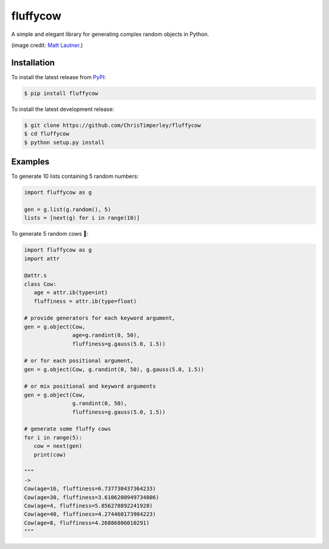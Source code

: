 .. -*-restructuredtext-*-

fluffycow
=========

.. image:: https://travis-ci.org/ChrisTimperley/fluffycow.svg?branch=master
    :target: https://travis-ci.org/ChrisTimperley/fluffycow

.. image:: https://badge.fury.io/py/fluffycow.svg
    :target: https://badge.fury.io/py/fluffycow

.. image:: https://img.shields.io/pypi/pyversions/fluffycow.svg
    :target: https://pypi.org/project/fluffycow


A simple and elegant library for generating complex random objects in Python.


.. image:: https://static.boredpanda.com/blog/wp-content/uploads/2014/03/cute-fluffy-animals-33.jpg

(image credit: `Matt Lautner <http://www.lautnerfarms.com/sires/texas-tornado/>`_.)


Installation
------------

To install the latest release from `PyPI <https://pypi.python.org/pypi/fluffycow/>`_:

.. code::

   $ pip install fluffycow

To install the latest development release:

.. code::

   $ git clone https://github.com/ChrisTimperley/fluffycow
   $ cd fluffycow
   $ python setup.py install


Examples
--------

To generate 10 lists containing 5 random numbers:

.. code:: python

   import fluffycow as g

   gen = g.list(g.random(), 5)
   lists = [next(g) for i in range(10)]


To generate 5 random cows 🐄:

.. code:: python

   import fluffycow as g
   import attr

   @attr.s
   class Cow:
      age = attr.ib(type=int)
      fluffiness = attr.ib(type=float)

   # provide generators for each keyword argument,
   gen = g.object(Cow,
                  age=g.randint(0, 50),
                  fluffiness=g.gauss(5.0, 1.5))

   # or for each positional argument,
   gen = g.object(Cow, g.randint(0, 50), g.gauss(5.0, 1.5))

   # or mix positional and keyword arguments
   gen = g.object(Cow,
                  g.randint(0, 50),
                  fluffiness=g.gauss(5.0, 1.5))

   # generate some fluffy cows
   for i in range(5):
      cow = next(gen)
      print(cow)

   """
   ->
   Cow(age=16, fluffiness=6.737730437364233)
   Cow(age=30, fluffiness=3.6106200949734806)
   Cow(age=4, fluffiness=5.856278892241928)
   Cow(age=40, fluffiness=4.274460173984223)
   Cow(age=8, fluffiness=4.26886806010291)
   """
